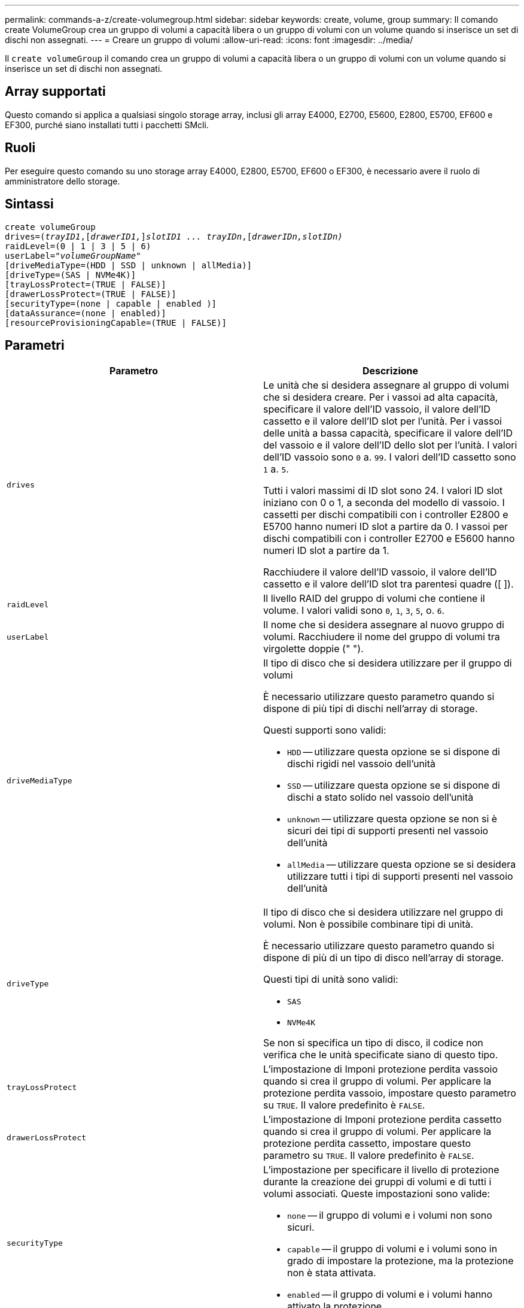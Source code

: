 ---
permalink: commands-a-z/create-volumegroup.html 
sidebar: sidebar 
keywords: create, volume, group 
summary: Il comando create VolumeGroup crea un gruppo di volumi a capacità libera o un gruppo di volumi con un volume quando si inserisce un set di dischi non assegnati. 
---
= Creare un gruppo di volumi
:allow-uri-read: 
:icons: font
:imagesdir: ../media/


[role="lead"]
Il `create volumeGroup` il comando crea un gruppo di volumi a capacità libera o un gruppo di volumi con un volume quando si inserisce un set di dischi non assegnati.



== Array supportati

Questo comando si applica a qualsiasi singolo storage array, inclusi gli array E4000, E2700, E5600, E2800, E5700, EF600 e EF300, purché siano installati tutti i pacchetti SMcli.



== Ruoli

Per eseguire questo comando su uno storage array E4000, E2800, E5700, EF600 o EF300, è necessario avere il ruolo di amministratore dello storage.



== Sintassi

[source, cli, subs="+macros"]
----
create volumeGroup
drives=pass:quotes[(_trayID1_,]pass:quotes[[_drawerID1,_]]pass:quotes[_slotID1 ... trayIDn_],pass:quotes[[_drawerIDn,_]pass:quotes[_slotIDn)_]
raidLevel=(0 | 1 | 3 | 5 | 6)
userLabel=pass:quotes[_"volumeGroupName"_]
[driveMediaType=(HDD | SSD | unknown | allMedia)]
[driveType=(SAS | NVMe4K)]
[trayLossProtect=(TRUE | FALSE)]
[drawerLossProtect=(TRUE | FALSE)]
[securityType=(none | capable | enabled )]
[dataAssurance=(none | enabled)]
[resourceProvisioningCapable=(TRUE | FALSE)]
----


== Parametri

|===
| Parametro | Descrizione 


 a| 
`drives`
 a| 
Le unità che si desidera assegnare al gruppo di volumi che si desidera creare. Per i vassoi ad alta capacità, specificare il valore dell'ID vassoio, il valore dell'ID cassetto e il valore dell'ID slot per l'unità. Per i vassoi delle unità a bassa capacità, specificare il valore dell'ID del vassoio e il valore dell'ID dello slot per l'unità. I valori dell'ID vassoio sono `0` a. `99`. I valori dell'ID cassetto sono `1` a. `5`.

Tutti i valori massimi di ID slot sono 24. I valori ID slot iniziano con 0 o 1, a seconda del modello di vassoio. I cassetti per dischi compatibili con i controller E2800 e E5700 hanno numeri ID slot a partire da 0. I vassoi per dischi compatibili con i controller E2700 e E5600 hanno numeri ID slot a partire da 1.

Racchiudere il valore dell'ID vassoio, il valore dell'ID cassetto e il valore dell'ID slot tra parentesi quadre ([ ]).



 a| 
`raidLevel`
 a| 
Il livello RAID del gruppo di volumi che contiene il volume. I valori validi sono `0`, `1`, `3`, `5`, o. `6`.



 a| 
`userLabel`
 a| 
Il nome che si desidera assegnare al nuovo gruppo di volumi. Racchiudere il nome del gruppo di volumi tra virgolette doppie (" ").



 a| 
`driveMediaType`
 a| 
Il tipo di disco che si desidera utilizzare per il gruppo di volumi

È necessario utilizzare questo parametro quando si dispone di più tipi di dischi nell'array di storage.

Questi supporti sono validi:

* `HDD` -- utilizzare questa opzione se si dispone di dischi rigidi nel vassoio dell'unità
* `SSD` -- utilizzare questa opzione se si dispone di dischi a stato solido nel vassoio dell'unità
* `unknown` -- utilizzare questa opzione se non si è sicuri dei tipi di supporti presenti nel vassoio dell'unità
* `allMedia` -- utilizzare questa opzione se si desidera utilizzare tutti i tipi di supporti presenti nel vassoio dell'unità




 a| 
`driveType`
 a| 
Il tipo di disco che si desidera utilizzare nel gruppo di volumi. Non è possibile combinare tipi di unità.

È necessario utilizzare questo parametro quando si dispone di più di un tipo di disco nell'array di storage.

Questi tipi di unità sono validi:

* `SAS`
* `NVMe4K`


Se non si specifica un tipo di disco, il codice non verifica che le unità specificate siano di questo tipo.



 a| 
`trayLossProtect`
 a| 
L'impostazione di Imponi protezione perdita vassoio quando si crea il gruppo di volumi. Per applicare la protezione perdita vassoio, impostare questo parametro su `TRUE`. Il valore predefinito è `FALSE`.



 a| 
`drawerLossProtect`
 a| 
L'impostazione di Imponi protezione perdita cassetto quando si crea il gruppo di volumi. Per applicare la protezione perdita cassetto, impostare questo parametro su `TRUE`. Il valore predefinito è `FALSE`.



 a| 
`securityType`
 a| 
L'impostazione per specificare il livello di protezione durante la creazione dei gruppi di volumi e di tutti i volumi associati. Queste impostazioni sono valide:

* `none` -- il gruppo di volumi e i volumi non sono sicuri.
* `capable` -- il gruppo di volumi e i volumi sono in grado di impostare la protezione, ma la protezione non è stata attivata.
* `enabled` -- il gruppo di volumi e i volumi hanno attivato la protezione.




 a| 
`resourceProvisioningCapable`
 a| 
L'impostazione per specificare se le funzionalità di provisioning delle risorse sono attivate. Per disattivare il provisioning delle risorse, impostare questo parametro su `FALSE`. Il valore predefinito è `TRUE`.

|===


== Dischi e gruppi di volumi

Un gruppo di volumi è un insieme di dischi raggruppati logicamente dai controller dell'array di storage. Il numero di dischi in un gruppo di volumi è un limite del livello RAID e del firmware del controller. Quando si crea un gruppo di volumi, attenersi alle seguenti linee guida:

* A partire dalla versione del firmware 7.10, è possibile creare un gruppo di volumi vuoto in modo da riservare la capacità per un utilizzo successivo.
* Non è possibile combinare tipi di unità all'interno di un singolo gruppo di volumi.
* Non è possibile combinare dischi HDD e SSD in un singolo gruppo di volumi.
* Il numero massimo di dischi in un gruppo di volumi dipende dalle seguenti condizioni:
+
** Il tipo di controller
** Il livello RAID


* I livelli RAID includono: 0, 1, 3, 5 e 6 .
+
** Un gruppo di volumi con RAID livello 3, RAID livello 5 o RAID livello 6 non può avere più di 30 dischi.
** Un gruppo di volumi con livello RAID 6 deve avere un minimo di cinque dischi.
** Se un gruppo di volumi con RAID livello 1 dispone di quattro o più dischi, il software di gestione dello storage converte automaticamente il gruppo di volumi in un RAID livello 10, ovvero RAID livello 1 + RAID livello 0.


* Per attivare la protezione contro le perdite di vassoio/cassetto, fare riferimento alle seguenti tabelle per ulteriori criteri:


|===
| Livello | Criteri per la protezione dalla perdita dei vassoi | Numero minimo di vassoi richiesti 


 a| 
`Disk Pool`
 a| 
Il pool di dischi non contiene più di due dischi in un singolo vassoio
 a| 
6



 a| 
`RAID 6`
 a| 
Il gruppo di volumi non contiene più di due unità in un singolo vassoio
 a| 
3



 a| 
`RAID 3` oppure `RAID 5`
 a| 
Ciascuna unità del gruppo di volumi si trova in un vassoio separato
 a| 
3



 a| 
`RAID 1`
 a| 
Ogni disco di una coppia RAID 1 deve essere collocato in un vassoio separato
 a| 
2



 a| 
`RAID 0`
 a| 
Impossibile ottenere la protezione dalla perdita dei vassoi.
 a| 
Non applicabile

|===
|===
| Livello | Criteri per la protezione contro le perdite di cassetto | Numero minimo di cassetti richiesti 


 a| 
`Disk Pool`
 a| 
Il pool include dischi di tutti e cinque i cassetti e un numero uguale di dischi in ciascun cassetto. Un vassoio da 60 dischi può ottenere la protezione contro la perdita di cassetto quando il pool di dischi contiene 15, 20, 25, 30, 35, 40, 45, 50, 55 o 60 dischi.
 a| 
5



 a| 
`RAID 6`
 a| 
Il gruppo di volumi non contiene più di due dischi in un singolo cassetto.
 a| 
3



 a| 
`RAID 3` oppure `RAID 5`
 a| 
Ciascuna unità del gruppo di volumi si trova in un cassetto separato.
 a| 
3



 a| 
`RAID 1`
 a| 
Ogni disco di una coppia mirrorata deve essere collocato in un cassetto separato.
 a| 
2



 a| 
`RAID 0`
 a| 
Impossibile ottenere la protezione perdita cassetto.
 a| 
Non applicabile

|===


== Hot spare

Con i gruppi di volumi, una strategia preziosa per proteggere i dati consiste nell'assegnare le unità disponibili nell'array di storage come unità hot spare. Un hot spare è un disco, privo di dati, che agisce come standby nell'array di storage in caso di guasto di un disco in un gruppo di volumi RAID 1, RAID 3, RAID 5 o RAID 6. L'hot spare aggiunge un altro livello di ridondanza allo storage array.

In genere, i dischi hot spare devono avere capacità uguali o superiori alla capacità utilizzata sui dischi che stanno proteggendo. Le unità hot spare devono essere dello stesso tipo di supporto, dello stesso tipo di interfaccia e della stessa capacità delle unità che proteggono.

In caso di guasto di un disco nell'array di storage, il disco hot spare viene normalmente sostituito automaticamente per il disco guasto senza richiedere l'intervento dell'utente. Se è disponibile un hot spare in caso di guasto di un disco, il controller utilizza la parità dei dati di ridondanza per ricostruire i dati nell'hot spare. Il supporto per l'evacuazione dei dati consente inoltre di copiare i dati su un hot spare prima che il software contrassegni il disco "guasto".

Una volta sostituito fisicamente il disco guasto, è possibile utilizzare una delle seguenti opzioni per ripristinare i dati:

Una volta sostituito il disco guasto, i dati del disco hot spare vengono copiati nuovamente sul disco sostitutivo. Questa azione è chiamata copyback.

Se si designa l'unità hot spare come membro permanente di un gruppo di volumi, l'operazione copyback non è necessaria.

La disponibilità della protezione in caso di perdita dei vassoi e della protezione in caso di perdita dei cassetti per un gruppo di volumi dipende dalla posizione delle unità che compongono il gruppo di volumi. La protezione in caso di perdita dei vassoi e la protezione in caso di perdita dei cassetti potrebbero andare perse a causa di un disco guasto e della posizione dell'unità hot spare. Per assicurarsi che la protezione contro la perdita di vassoio e la protezione contro la perdita di cassetto non siano compromesse, è necessario sostituire un disco guasto per avviare il processo copyback.

Lo storage array seleziona automaticamente le unità compatibili con Data Assurance (da) per la copertura hot spare dei volumi abilitati da.

Assicurarsi di disporre di unità compatibili con da nell'array di storage per la copertura hot spare dei volumi abilitati da. Per ulteriori informazioni sulle unità compatibili con da, fare riferimento alla funzione Data Assurance.

I dischi con funzionalità sicure (FIPS e FDE) possono essere utilizzati come hot spare per dischi con funzionalità sicure e non sicure. I dischi non sicuri possono fornire copertura per altri dischi non sicuri e per dischi sicuri se il gruppo di volumi non dispone della protezione abilitata. Un gruppo di volumi FIPS può utilizzare solo un'unità FIPS come hot spare; tuttavia, è possibile utilizzare un hot spare FIPS per gruppi di volumi non sicuri, sicuri e abilitati alla protezione.

Se non si dispone di un hot spare, è comunque possibile sostituire un disco guasto mentre lo storage array è in funzione. Se l'unità fa parte di un gruppo di volumi RAID 1, RAID 3, RAID 5 o RAID 6, il controller utilizza la parità dei dati di ridondanza per ricostruire automaticamente i dati sull'unità sostitutiva. Questa azione è chiamata ricostruzione.



== Dimensione del segmento

Le dimensioni di un segmento determinano il numero di blocchi di dati che il controller scrive su un singolo disco di un volume prima di scrivere i dati sul disco successivo. Ogni blocco di dati memorizza 512 byte di dati. Un blocco di dati è l'unità di storage più piccola. La dimensione di un segmento determina il numero di blocchi di dati che contiene. Ad esempio, un segmento da 8 KB contiene 16 blocchi di dati. Un segmento da 64 KB contiene 128 blocchi di dati.

Quando si inserisce un valore per la dimensione del segmento, il valore viene controllato rispetto ai valori supportati forniti dal controller in fase di esecuzione. Se il valore immesso non è valido, il controller restituisce un elenco di valori validi. L'utilizzo di un singolo disco per una singola richiesta lascia disponibili altri dischi per supportare contemporaneamente altre richieste. Se il volume si trova in un ambiente in cui un singolo utente sta trasferendo grandi unità di dati (ad esempio, contenuti multimediali), le prestazioni vengono massimizzate quando una singola richiesta di trasferimento dati viene servita con una singola stripe di dati. (Una stripe di dati è la dimensione del segmento moltiplicata per il numero di dischi nel gruppo di volumi utilizzati per i trasferimenti di dati). In questo caso, vengono utilizzati più dischi per la stessa richiesta, ma a ciascun disco viene effettuato l'accesso una sola volta.

Per ottenere performance ottimali in un ambiente di storage di file system o database multiutente, impostare le dimensioni del segmento in modo da ridurre al minimo il numero di dischi necessari per soddisfare una richiesta di trasferimento dei dati.



== Suggerimento per l'utilizzo

[NOTE]
====
Non è necessario inserire un valore per `cacheReadPrefetch` o il `segmentSize` parametro. Se non si inserisce un valore, il firmware del controller utilizza `usageHint` parametro con `fileSystem` come valore predefinito. Immissione di un valore per `usageHint` e un valore per `cacheReadPrefetch` o un valore per `segmentSize` il parametro non causa alcun errore. Il valore immesso per `cacheReadPrefetch` o il `segmentSize` il parametro ha la priorità sul valore di `usageHint` parametro. Le impostazioni relative alle dimensioni dei segmenti e al prefetch di lettura della cache per i vari suggerimenti di utilizzo sono illustrate nella tabella seguente:

====
|===
| Suggerimento per l'utilizzo | Impostazione delle dimensioni dei segmenti | Impostazione del prefetch di lettura della cache dinamica 


 a| 
File system
 a| 
128 KB
 a| 
Attivato



 a| 
Database
 a| 
128 KB
 a| 
Attivato



 a| 
Multimediale
 a| 
256 KB
 a| 
Attivato

|===


== Prefetch di lettura della cache

Il prefetch di lettura della cache consente al controller di copiare ulteriori blocchi di dati nella cache, mentre il controller legge e copia i blocchi di dati richiesti dall'host dal disco nella cache. Questa azione aumenta la possibilità che una richiesta futura di dati possa essere soddisfatta dalla cache. Il prefetch di lettura della cache è importante per le applicazioni multimediali che utilizzano trasferimenti di dati sequenziali. Valori validi per `cacheReadPrefetch` i parametri sono `TRUE` oppure `FALSE`. L'impostazione predefinita è `TRUE`.



== Tipo di sicurezza

Utilizzare `securityType` parametro per specificare le impostazioni di sicurezza per lo storage array.

Prima di poter impostare `securityType` parametro a. `enabled`, è necessario creare una chiave di sicurezza dello storage array. Utilizzare `create storageArray securityKey` comando per creare una chiave di sicurezza dello storage array. Questi comandi sono correlati alla chiave di sicurezza:

* `create storageArray securityKey`
* `export storageArray securityKey`
* `import storageArray securityKey`
* `set storageArray securityKey`
* `enable volumeGroup [volumeGroupName] security`
* `enable diskPool [diskPoolName] security`




== Dischi sicuri

Le unità compatibili con la protezione possono essere dischi con crittografia completa del disco (FDE) o dischi FIPS (Federal Information Processing Standard). Utilizzare `secureDrives` parametro per specificare il tipo di dischi protetti da utilizzare. I valori che è possibile utilizzare sono `fips` e. `fde`.



== Gestione della data assurance

La funzione Data Assurance (da) aumenta l'integrità dei dati nell'intero sistema storage. DA consente all'array di storage di verificare la presenza di errori che potrebbero verificarsi quando i dati vengono spostati tra gli host e i dischi. Quando questa funzione è attivata, l'array di storage aggiunge i codici di controllo degli errori (noti anche come CRC (Cyclic Redundancy Checks) a ciascun blocco di dati del volume. Dopo lo spostamento di un blocco di dati, l'array di storage utilizza questi codici CRC per determinare se si sono verificati errori durante la trasmissione. I dati potenzialmente corrotti non vengono scritti su disco né restituiti all'host.

Se si desidera utilizzare la funzione da, iniziare con un pool o un gruppo di volumi che include solo dischi che supportano da. Quindi, creare volumi compatibili con da. Infine, mappare questi volumi con funzionalità da all'host utilizzando un'interfaccia i/o in grado di eseguire il da. Le interfacce i/o che supportano il da includono Fibre Channel, SAS e iSER su InfiniBand (iSCSI Extensions per RDMA/IB). DA non è supportato da iSCSI su Ethernet o da SRP su InfiniBand.

[NOTE]
====
Quando tutti i dischi sono compatibili con da, è possibile impostare `dataAssurance` parametro a. `enabled` E quindi utilizzare da con determinate operazioni. Ad esempio, è possibile creare un gruppo di volumi che includa dischi compatibili con da e quindi creare un volume all'interno di tale gruppo di volumi abilitato per da. Altre operazioni che utilizzano un volume abilitato da dispongono di opzioni per supportare la funzione da.

====
Se il `dataAssurance` il parametro è impostato su `enabled`, per i candidati ai volumi verranno considerati solo i dischi con data assurance; in caso contrario, verranno presi in considerazione sia i dischi con data assurance che quelli non con data assurance. Se sono disponibili solo dischi Data Assurance, il nuovo gruppo di volumi verrà creato utilizzando i dischi Data Assurance abilitati.



== Livello minimo del firmware

7.10

7.50 aggiunge `securityType` parametro.

7.60 aggiunge `drawerID` input dell'utente, il `driveMediaType` e il `drawerLossProtect` parametro.

7.75 aggiunge `dataAssurance` parametro.

8.63 aggiunge `resourceProvisioningCapable` parametro.
